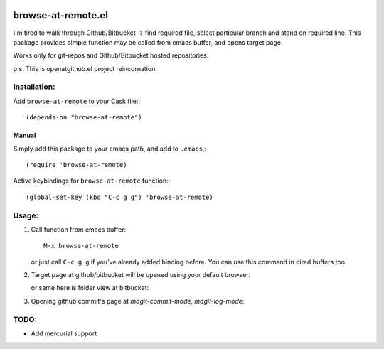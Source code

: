 .. image:: http://melpa.org/packages/browse-at-remote-badge.svg
   :target: http://melpa.org/#/browse-at-remote

browse-at-remote.el
===================

I'm tired to walk through Github/Bitbucket -> find required file, select particular branch and stand on required line. This package provides simple function may be called from emacs buffer, and opens target page.

Works only for git-repos and Github/Bitbucket hosted repositories.

p.s. This is openatgithub.el project reincornation.

Installation:
-------------

Add ``browse-at-remote`` to your Cask file:::

  (depends-on "browse-at-remote")

Manual
******

Simply add this package to your emacs path, and add to ``.emacs``,::

  (require 'browse-at-remote)

Active keybindings for ``browse-at-remote`` function:::

  (global-set-key (kbd "C-c g g") 'browse-at-remote)


Usage:
------

1. Call function from emacs buffer::

     M-x browse-at-remote

   .. image:: http://i.imgur.com/rmAky8e.png

   or just call ``C-c g g`` if you've already added binding before. You can use
   this command in dired buffers too.

2. Target page at github/bitbucket will be opened using your default browser:


   .. image:: http://i.imgur.com/wBW9Gov.png
      alt: screenshot of page at github

   or same here is folder view at bitbucket:

   .. image:: http://i.imgur.com/XuzLhcR.png
      alt: screenshot page tree at bibucket

3. Opening github commit's page at *magit-commit-mode*, *magit-log-mode*:

   .. image:: http://i.imgur.com/06ZusE3.png
      alt: screenshot of *magit-commit-mode*

   .. image:: http://i.imgur.com/NzlIHYr.png
      alt: screenshot of *magit-log-mode*

TODO:
-----

- Add mercurial support
